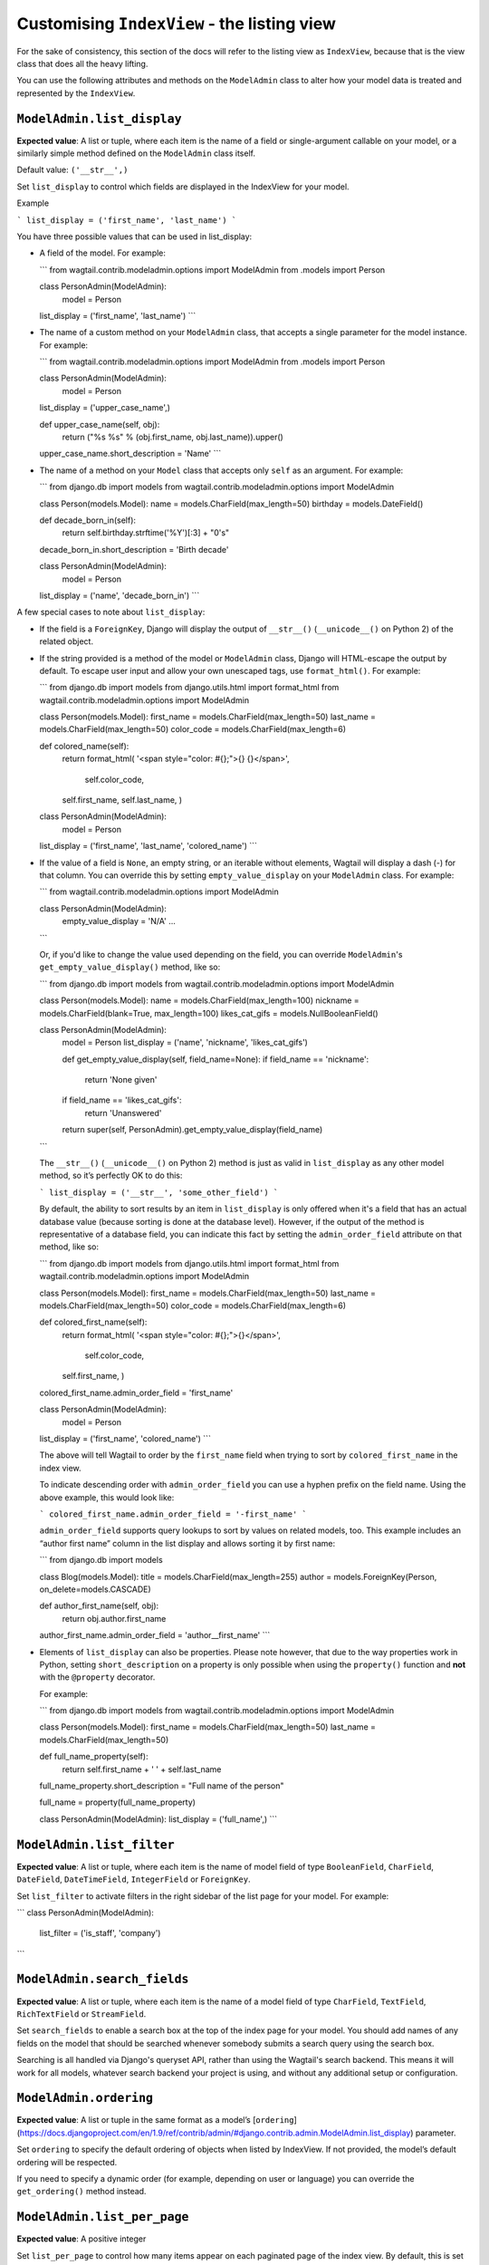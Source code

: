 ============================================
Customising ``IndexView`` - the listing view
============================================

For the sake of consistency, this section of the docs will refer to the listing
view as ``IndexView``, because that is the view class that does all the heavy
lifting.

You can use the following attributes and methods on the ``ModelAdmin`` class to
alter how your model data is treated and represented by the ``IndexView``.

.. _modeladmin_list_display:

---------------------------
``ModelAdmin.list_display``
---------------------------

**Expected value**: A list or tuple, where each item is the name of a field or
single-argument callable on your model, or a similarly simple method defined
on the ``ModelAdmin`` class itself.

Default value: ``('__str__',)``

Set ``list_display`` to control which fields are displayed in the IndexView 
for your model.

Example

```
list_display = ('first_name', 'last_name')	
```

You have three possible values that can be used in list_display:

-	A field of the model. For example: 

	```
	from wagtail.contrib.modeladmin.options import ModelAdmin
	from .models import Person

  	class PersonAdmin(ModelAdmin):
  		model = Person
      	list_display = ('first_name', 'last_name')
	```

-	The name of a custom method on your ``ModelAdmin`` class, that accepts a
	single parameter for the model instance. For example:

	```
	from wagtail.contrib.modeladmin.options import ModelAdmin
	from .models import Person


	class PersonAdmin(ModelAdmin):
		model = Person
    	list_display = ('upper_case_name',)

    	def upper_case_name(self, obj):
        	return ("%s %s" % (obj.first_name, obj.last_name)).upper()
    	upper_case_name.short_description = 'Name'
	```

- 	The name of a method on your ``Model`` class that accepts only ``self`` as
	an argument. For example:

	```
	from django.db import models
	from wagtail.contrib.modeladmin.options import ModelAdmin

	class Person(models.Model):
    	name = models.CharField(max_length=50)
    	birthday = models.DateField()

    	def decade_born_in(self):
        	return self.birthday.strftime('%Y')[:3] + "0's"
    	decade_born_in.short_description = 'Birth decade'


	class PersonAdmin(ModelAdmin):
		model = Person
    	list_display = ('name', 'decade_born_in')
	```

A few special cases to note about ``list_display``:

-	If the field is a ``ForeignKey``, Django will display the output of
	``__str__()`` (``__unicode__()`` on Python 2) of the related object.

-	If the string provided is a method of the model or ``ModelAdmin`` class,
	Django will HTML-escape the output by default. To escape user input and
	allow your own unescaped tags, use ``format_html()``. For example:

	```
	from django.db import models
	from django.utils.html import format_html
	from wagtail.contrib.modeladmin.options import ModelAdmin

	class Person(models.Model):
    	first_name = models.CharField(max_length=50)
    	last_name = models.CharField(max_length=50)
    	color_code = models.CharField(max_length=6)

    	def colored_name(self):
        	return format_html(
            	'<span style="color: #{};">{} {}</span>',
           		self.color_code,
            	self.first_name,
            	self.last_name,
        	)


	class PersonAdmin(ModelAdmin):
		model = Person
    	list_display = ('first_name', 'last_name', 'colored_name')
	```

-	If the value of a field is ``None``, an empty string, or an iterable
	without elements, Wagtail will display a dash (-) for that column. You can
	override this by setting ``empty_value_display`` on your ``ModelAdmin``
	class. For example:

	```
	from wagtail.contrib.modeladmin.options import ModelAdmin

	class PersonAdmin(ModelAdmin):
		empty_value_display = 'N/A'
		...
	```

	Or, if you'd like to change the value used depending on the field, you can
	override ``ModelAdmin``'s ``get_empty_value_display()`` method, like so:

	```
	from django.db import models
	from wagtail.contrib.modeladmin.options import ModelAdmin


	class Person(models.Model):
    	name = models.CharField(max_length=100)
    	nickname = models.CharField(blank=True, max_length=100)
    	likes_cat_gifs = models.NullBooleanField()


	class PersonAdmin(ModelAdmin):
		model = Person
		list_display = ('name', 'nickname', 'likes_cat_gifs')

		def get_empty_value_display(self, field_name=None):
	        if field_name == 'nickname':
	        	return 'None given'
	        if field_name == 'likes_cat_gifs':
	        	return 'Unanswered'
	        return super(self, PersonAdmin).get_empty_value_display(field_name)
	```

	The ``__str__()`` (``__unicode__()`` on Python 2) method is just as valid
	in ``list_display`` as any other model method, so it’s perfectly OK to do
	this:

	```
	list_display = ('__str__', 'some_other_field')
	```

	By default, the ability to sort results by an item in ``list_display`` is
	only offered when it's a field that has an actual database value (because 
	sorting is done at the database level). However, if the output of the
	method is representative of a database field, you can indicate this fact by 
	setting the ``admin_order_field`` attribute on that method, like so:

	```
	from django.db import models
	from django.utils.html import format_html
	from wagtail.contrib.modeladmin.options import ModelAdmin

	class Person(models.Model):
    	first_name = models.CharField(max_length=50)
    	last_name = models.CharField(max_length=50)
    	color_code = models.CharField(max_length=6)

    	def colored_first_name(self):
        	return format_html(
            	'<span style="color: #{};">{}</span>',
           		self.color_code,
            	self.first_name,
        	)
        colored_first_name.admin_order_field = 'first_name'


	class PersonAdmin(ModelAdmin):
		model = Person
    	list_display = ('first_name', 'colored_name')
	```

	The above will tell Wagtail to order by the ``first_name`` field when
	trying to sort by ``colored_first_name`` in the index view.

	To indicate descending order with ``admin_order_field`` you can use a
	hyphen prefix on the field name. Using the above example, this would look
	like:

	```
	colored_first_name.admin_order_field = '-first_name'
	```

	``admin_order_field`` supports query lookups to sort by values on related
	models, too. This example includes an “author first name” column in the
	list display and allows sorting it by first name:

	```
	from django.db import models
	
	
	class Blog(models.Model):
    	title = models.CharField(max_length=255)
    	author = models.ForeignKey(Person, on_delete=models.CASCADE)

    	def author_first_name(self, obj):
        	return obj.author.first_name

        author_first_name.admin_order_field = 'author__first_name'
	```

- 	Elements of ``list_display`` can also be properties. Please note however,
	that due to the way properties work in Python, setting 
	``short_description`` on a property is only possible when using the 
	``property()`` function and **not** with the ``@property`` decorator.

	For example:

	```
	from django.db import models
	from wagtail.contrib.modeladmin.options import ModelAdmin

	class Person(models.Model):
    	first_name = models.CharField(max_length=50)
    	last_name = models.CharField(max_length=50)

    	def full_name_property(self):
        	return self.first_name + ' ' + self.last_name
    	full_name_property.short_description = "Full name of the person"

    	full_name = property(full_name_property)

	
	class PersonAdmin(ModelAdmin):
    	list_display = ('full_name',)
	```

.. _modeladmin_list_filter:

---------------------------
``ModelAdmin.list_filter``
---------------------------

**Expected value**: A list or tuple, where each item is the name of model field
of type ``BooleanField``, ``CharField``, ``DateField``, ``DateTimeField``, 
``IntegerField`` or ``ForeignKey``.

Set ``list_filter`` to activate filters in the right sidebar of the list page
for your model. For example:

```
class PersonAdmin(ModelAdmin):
    list_filter = ('is_staff', 'company')
```

.. _modeladmin_search_fields:

---------------------------
``ModelAdmin.search_fields``
---------------------------

**Expected value**: A list or tuple, where each item is the name of a model field
of type ``CharField``, ``TextField``, ``RichTextField`` or ``StreamField``.

Set ``search_fields`` to enable a search box at the top of the index page
for your model. You should add names of any fields on the model that should 
be searched whenever somebody submits a search query using the search box.

Searching is all handled via Django's queryset API, rather than using the
Wagtail's search backend. This means it will work for all models, whatever 
search backend your project is using, and without any additional setup or 
configuration.

.. _modeladmin_ordering:

---------------------------
``ModelAdmin.ordering``
---------------------------

**Expected value**: A list or tuple in the same format as a model’s 
[``ordering``](https://docs.djangoproject.com/en/1.9/ref/contrib/admin/#django.contrib.admin.ModelAdmin.list_display) parameter.

Set ``ordering`` to specify the default ordering of objects when listed by
IndexView.  If not provided, the model’s default ordering will be respected.

If you need to specify a dynamic order (for example, depending on user or
language) you can override the ``get_ordering()`` method instead.


.. _modeladmin_list_per_page:

---------------------------
``ModelAdmin.list_per_page``
---------------------------

**Expected value**: A positive integer

Set ``list_per_page`` to control how many items appear on each paginated page
of the index view. By default, this is set to ``100``.

.. _modeladmin_get_queryset:

-----------------------------
``ModelAdmin.get_queryset()``
-----------------------------

The ``get_queryset`` method returns the 'base' queryset for your model, to
which any filters and search queries are applied. By default, the ``all()``
method of your model's default manager is used. But, if for any reason you
only want a certain sub-set of objects to appear in the IndexView listing,
overriding the ``get_queryset`` method on your ``ModelAdmin`` class can help
you with that. The method takes an ``HttpRequest`` object as a parameter, so
limiting objects by the current logged-in user is possible. 

For example:

```
from django.db import models
from wagtail.contrib.modeladmin.options import ModelAdmin

class Person(models.Model):
	first_name = models.CharField(max_length=50)
	last_name = models.CharField(max_length=50)
	managed_by = models.ForeignKey(`auth.User`, on_delete=models.CASCADE)


class PersonAdmin(ModelAdmin):
	list_display = ('first_name', 'last_name')

	def get_queryset(self, request):
		qs = super(PersonAdmin, self).get_queryset(request)
		# Only show people managed by the current user
		return qs.filter(managed_by=request.user)
```

.. _modeladmin_get_extra_class_names_for_field_col:

----------------------------------------------------
``ModelAdmin.get_extra_class_names_for_field_col()``
----------------------------------------------------

The ``get_extra_class_names_for_field_col`` method allows you to add additional
CSS class names to any of the columns defined by ``list_display`` for your
model. The method takes two parameters:

- 	``obj``: the object being represented by the current row
-	``field_name``: the item from ``list_display`` being represented by the
	curent column

For example, if you'd like to apply some conditional formatting to a cell
depending on the row's value, you could do something like:

```
from decimal import Decimal
from django.db import models
from wagtail.contrib.modeladmin.options import ModelAdmin

class BankAccount(models.Model):
	name = models.CharField(max_length=50)
	account_number = models.CharField(max_length=50)
	balance = models.DecimalField(max_digits=5, num_places=2)


class BankAccountAdmin(ModelAdmin):
	list_display = ('name', 'account_number', 'balance')

	def get_extra_class_names_for_field_col(self, obj, field_name):
		field_name == 'balance':
			if balance <= Decimal('-100.00'):
				return ['brand-danger']
			if balance <= Decimal('-0.00'):
				return ['brand-warning']
			if balance <= Decimal('-50.00'):
				return ['brand-info']
			else:
				return ['brand-success']
		return []
```

.. _modeladmin_get_extra_attrs_for_field_col:

----------------------------------------------------
``ModelAdmin.get_extra_attrs_for_field_col()``
----------------------------------------------------

The ``get_extra_attrs_for_field_col`` method allows you to add additional HTML
attributes to any of the columns defined in ``list_display``. Like the
``get_extra_class_names_for_field_col`` method above, this method takes two
parameters: 

- 	``obj``: the object being represented by the current row
-	``field_name``: the item from ``list_display`` being represented by the
	curent column

For example, you might like to add some tooltip text to a certain column, to
help give the value more context:

```
from django.db import models
from wagtail.contrib.modeladmin.options import ModelAdmin


class Person(models.Model):
	name = models.CharField(max_length=100)
	likes_cat_gifs = models.NullBooleanField()


class PersonAdmin(ModelAdmin):
	model = Person
	list_display = ('name', 'likes_cat_gifs')

	def get_extra_attrs_for_field_col(self, obj, field_name=None):
        if field_name == 'likes_cat_gifs' and obj.likes_cat_gifs is None:
    		return {
    			'title': (
     				'The person was shown several cat gifs, but failed to '
    				'indicate a preference.'
    			),
    		}
        return {}
```

Or you might like to add one or more data attributes to help implement some
kind of interactivity using javascript:

```
from django.db import models
from wagtail.contrib.modeladmin.options import ModelAdmin


class Event(models.Model):
	title = models.CharField(max_length=255)
	start_date = models.DateField()
	end_date = models.DateField()
	start_time = models.TimeField()
	end_time = models.TimeField()


class EventAdmin(ModelAdmin):
	model = Event
	list_display = ('title', 'start_date', 'end_date')

	def get_extra_attrs_for_field_col(self, obj, field_name=None):
        if field_name == 'start_date':
        	# Add the start time as data to the 'start_date' cell
    		return { 'data-time': obj.start_time.strftime('%H:%M') }
    	if field_name == 'end_date':
    		# Add the end time as data to the 'end_date' cell
    		return { 'data-time': obj.end_time.strftime('%H:%M') }
        return {}
```

.. _modeladmin_index_view_extra_css:

-----------------------------------
``ModelAdmin.index_view_extra_css``
-----------------------------------

**Expected value**: A list, where each item is the path name of a pre-compliled
stylesheet in your project's static files directory.

Description coming soon.

.. _modeladmin_index_view_extra_js:

-----------------------------------
``ModelAdmin.index_view_extra_js``
-----------------------------------

**Expected value**: A list, where each item is the path name of a pre-compliled
JS file in your project's static files directory.

Description coming soon.

.. _modeladmin_list_display_add_buttons:

---------------------------------------
``ModelAdmin.list_display_add_buttons``
---------------------------------------

**Expected value**: A string matching one of the items in ``list_display``.

Default value: ``None``

Description coming soon.

.. _modeladmin_index_template_name:

---------------------------------------
``ModelAdmin.index_template_name``
---------------------------------------

**Expected value**: The path to a custom template.

Default value: ``''``

Description coming soon.

.. _modeladmin_index_view_class:

---------------------------------------
``ModelAdmin.index_view_class``
---------------------------------------

**Expected value**: A ``view`` class that extends 
``wagtail.contrib.modeladmin.views.WMABaseView``.

Default value: ``wagtail.contrib.modeladmin.views.IndexView``

Description coming soon.
